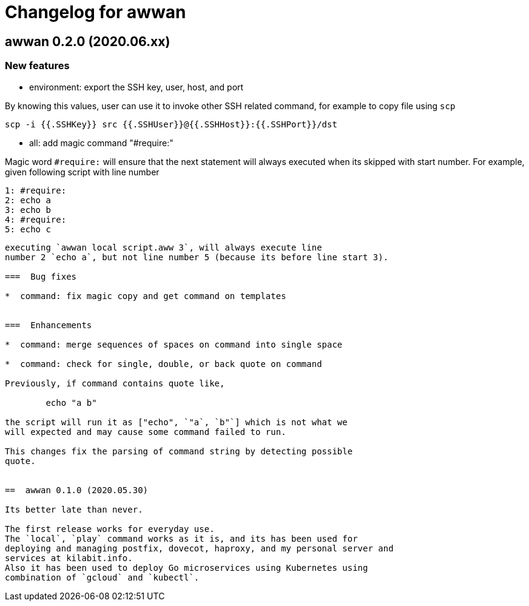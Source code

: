 = Changelog for awwan

==  awwan 0.2.0 (2020.06.xx)

===  New features

*  environment: export the SSH key, user, host, and port

By knowing this values, user can use it to invoke other SSH related
command, for example to copy file using `scp`

  scp -i {{.SSHKey}} src {{.SSHUser}}@{{.SSHHost}}:{{.SSHPort}}/dst

*  all: add magic command "#require:"

Magic word `#require:` will ensure that the next statement will always
executed when its skipped with start number.
For example, given following script with line number

  1: #require:
  2: echo a
  3: echo b
  4: #require:
  5: echo c
```

executing `awwan local script.aww 3`, will always execute line
number 2 `echo a`, but not line number 5 (because its before line start 3).

===  Bug fixes

*  command: fix magic copy and get command on templates


===  Enhancements

*  command: merge sequences of spaces on command into single space

*  command: check for single, double, or back quote on command

Previously, if command contains quote like,

	echo "a b"

the script will run it as ["echo", `"a`, `b"`] which is not what we
will expected and may cause some command failed to run.

This changes fix the parsing of command string by detecting possible
quote.


==  awwan 0.1.0 (2020.05.30)

Its better late than never.

The first release works for everyday use.
The `local`, `play` command works as it is, and its has been used for
deploying and managing postfix, dovecot, haproxy, and my personal server and
services at kilabit.info.
Also it has been used to deploy Go microservices using Kubernetes using
combination of `gcloud` and `kubectl`.
